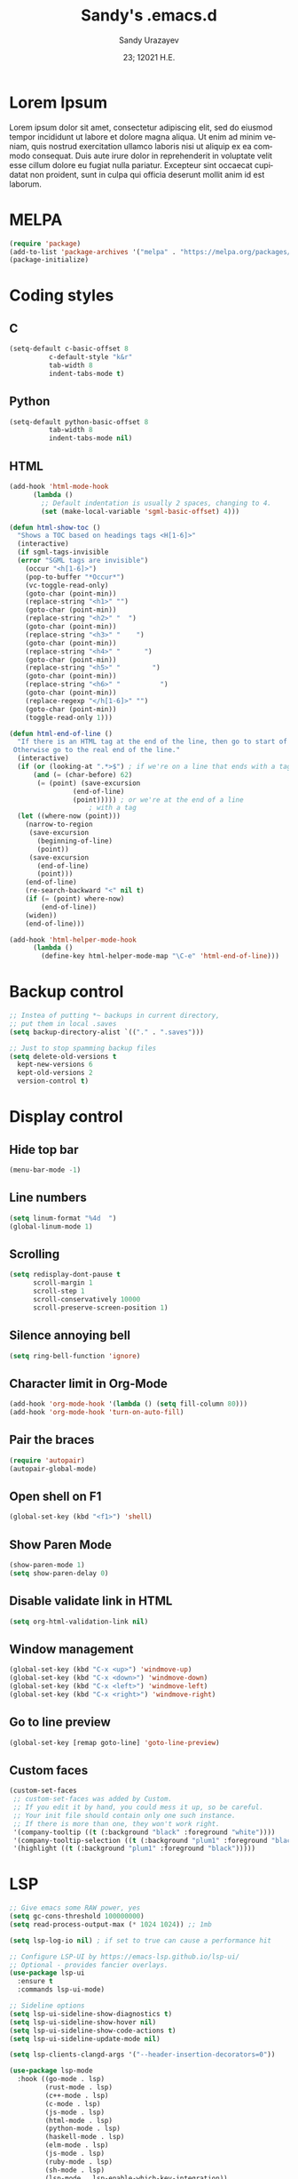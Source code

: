 
#+options: ':nil *:t -:t ::t <:t H:3 \n:nil ^:t arch:headline author:t
#+options: broken-links:nil c:nil creator:nil d:(not "LOGBOOK") date:t e:t
#+options: email:nil f:t inline:t num:t p:nil pri:nil prop:nil stat:t tags:t
#+options: tasks:t tex:t timestamp:t title:t toc:t todo:t |:t
#+title: Sandy's .emacs.d
#+date: 23; 12021 H.E.
#+author: Sandy Urazayev
#+email: ctu@ku.edu
#+language: en

#+HTML_HEAD: <link rel="stylesheet" href="https://sandyuraz.com/styles/org.min.css">

[[./emacs.png]]

* Lorem Ipsum
Lorem ipsum dolor sit amet, consectetur adipiscing elit, sed do eiusmod tempor
incididunt ut labore et dolore magna aliqua. Ut enim ad minim veniam, quis
nostrud exercitation ullamco laboris nisi ut aliquip ex ea commodo
consequat. Duis aute irure dolor in reprehenderit in voluptate velit esse cillum
dolore eu fugiat nulla pariatur. Excepteur sint occaecat cupidatat non proident,
sunt in culpa qui officia deserunt mollit anim id est laborum. 
  
* MELPA
#+BEGIN_SRC emacs-lisp
(require 'package)
(add-to-list 'package-archives '("melpa" . "https://melpa.org/packages/") t)
(package-initialize)
#+END_SRC
* Coding styles
** C

#+BEGIN_SRC emacs-lisp
(setq-default c-basic-offset 8
	      c-default-style "k&r"
	      tab-width 8
	      indent-tabs-mode t)
#+END_SRC
** Python
#+BEGIN_SRC emacs-lisp
(setq-default python-basic-offset 8
	      tab-width 8
	      indent-tabs-mode nil)
#+END_SRC
** HTML
#+BEGIN_SRC emacs-lisp
  (add-hook 'html-mode-hook
	    (lambda ()
	      ;; Default indentation is usually 2 spaces, changing to 4.
	      (set (make-local-variable 'sgml-basic-offset) 4)))

  (defun html-show-toc ()
    "Shows a TOC based on headings tags <H[1-6]>"
    (interactive)
    (if sgml-tags-invisible
	(error "SGML tags are invisible")
      (occur "<h[1-6]>")
      (pop-to-buffer "*Occur*")
      (vc-toggle-read-only)
      (goto-char (point-min))
      (replace-string "<h1>" "")
      (goto-char (point-min))
      (replace-string "<h2>" "  ")
      (goto-char (point-min))
      (replace-string "<h3>" "    ")
      (goto-char (point-min))
      (replace-string "<h4>" "      ")
      (goto-char (point-min))
      (replace-string "<h5>" "        ")
      (goto-char (point-min))
      (replace-string "<h6>" "          ")
      (goto-char (point-min))
      (replace-regexp "</h[1-6]>" "")
      (goto-char (point-min))
      (toggle-read-only 1)))

  (defun html-end-of-line ()
    "If there is an HTML tag at the end of the line, then go to start of tag.
   Otherwise go to the real end of the line."
    (interactive)
    (if (or (looking-at ".*>$") ; if we're on a line that ends with a tag
	    (and (= (char-before) 62)
		 (= (point) (save-excursion
			      (end-of-line)
			      (point))))) ; or we're at the end of a line
					  ; with a tag
	(let ((where-now (point)))
	  (narrow-to-region
	   (save-excursion
	     (beginning-of-line)
	     (point))
	   (save-excursion
	     (end-of-line)
	     (point)))
	  (end-of-line)
	  (re-search-backward "<" nil t)
	  (if (= (point) where-now)
	      (end-of-line))
	  (widen))
      (end-of-line)))

  (add-hook 'html-helper-mode-hook
	    (lambda ()
	      (define-key html-helper-mode-map "\C-e" 'html-end-of-line)))
#+END_SRC
* Backup control
#+BEGIN_SRC emacs-lisp
  ;; Instea of putting *~ backups in current directory,
  ;; put them in local .saves
  (setq backup-directory-alist `(("." . ".saves")))

  ;; Just to stop spamming backup files
  (setq delete-old-versions t
	kept-new-versions 6
	kept-old-versions 2
	version-control t)
#+END_SRC
* Display control
** Hide top bar
#+BEGIN_SRC emacs-lisp
(menu-bar-mode -1)
#+END_SRC
** Line numbers
#+BEGIN_SRC emacs-lisp
(setq linum-format "%4d  ")
(global-linum-mode 1)
#+END_SRC
** Scrolling
 #+BEGIN_SRC emacs-lisp
 (setq redisplay-dont-pause t
       scroll-margin 1
       scroll-step 1
       scroll-conservatively 10000
       scroll-preserve-screen-position 1)
 #+END_SRC
** Silence annoying bell
#+BEGIN_SRC emacs-lisp
(setq ring-bell-function 'ignore)
#+END_SRC
** Character limit in Org-Mode
#+BEGIN_SRC emacs-lisp
(add-hook 'org-mode-hook '(lambda () (setq fill-column 80)))
(add-hook 'org-mode-hook 'turn-on-auto-fill)
#+END_SRC
** Pair the braces
#+BEGIN_SRC emacs-lisp
(require 'autopair)
(autopair-global-mode)
#+END_SRC
** Open shell on F1
#+BEGIN_SRC emacs-lisp
(global-set-key (kbd "<f1>") 'shell)
#+END_SRC
** Show Paren Mode
#+BEGIN_SRC emacs-lisp
  (show-paren-mode 1)
  (setq show-paren-delay 0)
#+END_SRC
** Disable validate link in HTML
#+BEGIN_SRC emacs-lisp
(setq org-html-validation-link nil)
#+END_SRC
** Window management
 #+BEGIN_SRC emacs-lisp
 (global-set-key (kbd "C-x <up>") 'windmove-up)
 (global-set-key (kbd "C-x <down>") 'windmove-down)
 (global-set-key (kbd "C-x <left>") 'windmove-left)
 (global-set-key (kbd "C-x <right>") 'windmove-right)
 #+END_SRC
** Go to line preview
#+BEGIN_SRC emacs-lisp
(global-set-key [remap goto-line] 'goto-line-preview)
#+END_SRC
** Custom faces
   #+begin_src emacs-lisp
     (custom-set-faces
      ;; custom-set-faces was added by Custom.
      ;; If you edit it by hand, you could mess it up, so be careful.
      ;; Your init file should contain only one such instance.
      ;; If there is more than one, they won't work right.
      '(company-tooltip ((t (:background "black" :foreground "white"))))
      '(company-tooltip-selection ((t (:background "plum1" :foreground "black"))))
      '(highlight ((t (:background "plum1" :foreground "black")))))
   #+end_src
* LSP
#+BEGIN_SRC emacs-lisp
  ;; Give emacs some RAW power, yes
  (setq gc-cons-threshold 100000000)
  (setq read-process-output-max (* 1024 1024)) ;; 1mb

  (setq lsp-log-io nil) ; if set to true can cause a performance hit

  ;; Configure LSP-UI by https://emacs-lsp.github.io/lsp-ui/
  ;; Optional - provides fancier overlays.
  (use-package lsp-ui
    :ensure t
    :commands lsp-ui-mode)

  ;; Sideline options
  (setq lsp-ui-sideline-show-diagnostics t)
  (setq lsp-ui-sideline-show-hover nil)
  (setq lsp-ui-sideline-show-code-actions t)
  (setq lsp-ui-sideline-update-mode nil)

  (setq lsp-clients-clangd-args '("--header-insertion-decorators=0"))

  (use-package lsp-mode
    :hook ((go-mode . lsp)
           (rust-mode . lsp)
           (c++-mode . lsp)
           (c-mode . lsp)
           (js-mode . lsp)
           (html-mode . lsp)
           (python-mode . lsp)
           (haskell-mode . lsp)
           (elm-mode . lsp)
           (js-mode . lsp)
           (ruby-mode . lsp)
           (sh-mode . lsp)
           (lsp-mode . lsp-enable-which-key-integration))
    :commands lsp)

  (use-package lsp-pyright
    :ensure t
    :hook (python-mode . (lambda ()
                           (require 'lsp-pyright)
                           (lsp))))  ; or lsp-deferred

  (setq lsp-keymap-prefix "C-c l")

  (global-set-key (kbd"C-c f") 'lsp-find-definition)

  ;; Optional - provides snippet support.
  (use-package yasnippet
    :ensure t
    :commands yas-minor-mode
    :hook ((go-mode . yas-minor-mode)
           (c++-mode . yas-minor-mode)))

  ;; Set up before-save hooks to format buffer and add/delete imports.
  ;; Make sure you don't have other gofmt/goimports hooks enabled.
  (defun lsp-go-install-save-hooks ()
    (add-hook 'before-save-hook #'lsp-format-buffer t t)
    (add-hook 'before-save-hook #'lsp-organize-imports t t))
  (add-hook 'go-mode-hook #'lsp-go-install-save-hooks)

  (lsp-register-custom-settings
   '(("gopls.completeUnimported" t t)
     ("gopls.staticcheck" t t)))

  ;;Company mode is a standard completion package that works well with lsp-mode.
  ;;company-lsp integrates company mode completion with lsp-mode.
  ;;completion-at-point also works out of the box but doesn't support snippets.

  (use-package company
    :ensure t
    :config
    (setq company-idle-delay 0)
    (setq company-minimum-prefix-length 1)
    :bind ("M-<tab>" . company-complete))

  (use-package company-lsp
    :ensure t
    :commands company-lsp)

  (require 'company-box)
  (add-hook 'company-mode-hook 'company-box-mode)

  ;; Set the python interpreter right to ARM python3
  (setq python-shell-interpreter "/opt/homebrew/Caskroom/miniconda/base/envs/naked-snake/bin/python3.9")
  (setq lsp-pyright-python-executable-cmd python-shell-interpreter)

  (lsp-register-custom-settings
   `(("python.pythonPath" "/opt/homebrew/Caskroom/miniconda/base/envs/naked-snake/bin/python3.9")
     ("python.venvPath" "/opt/homebrew/Caskroom/miniconda/base/envs/naked-snake")))

  (setq lsp-ui-doc-enable t)
  (setq lsp-ui-doc-delay 0.1)
  (setq lsp-ui-doc-header nil)
  (setq lsp-ui-doc-show-with-cursor t)
  (setq lsp-ui-doc-show-with-mouse t)
#+END_SRC
* Conda
  #+begin_src emacs-lisp
    (require 'conda)
    ;; if you want interactive shell support, include:
    (conda-env-initialize-interactive-shells)
    ;; if you want eshell support, include:
    (conda-env-initialize-eshell)
    ;; if you want auto-activation (see below for details), include:
    ;(conda-env-autoactivate-mode t)
    
    (custom-set-variables
     '(conda-anaconda-home "/opt/homebrew/Caskroom/miniconda/base/envs/naked-snake/")
     '(lsp-session-file "/Users/thecsw/.emacs.d/lsp-sessions")
     )
  #+end_src
* Dashboard
#+BEGIN_SRC emacs-lisp
  ;; Enable dashboard
  (require 'dashboard)
  ;; Add the hook
  (dashboard-setup-startup-hook)
  ;; Set the dashboard as the default buffer
  (setq initial-buffer-choice (lambda () (get-buffer "*dashboard*")))
  ;; Set the title
  (setq dashboard-banner-logo-title "Sandy's Emacs")
  ;; Set the banner
  (setq dashboard-startup-banner 'logo)
  (setq dashboard-show-shortcuts nil)
  (setq dashboard-week-agenda nil)
  (setq dashboard-items '((recents  . 5)
                          (projects . 5)))
  (setq dashboard-set-heading-icons t)
#+END_SRC
* Magit

  Press =C-x g= to open magit
#+BEGIN_SRC emacs-lisp
    (global-set-key (kbd "C-x g") 'magit-status)
#+END_SRC
* TRAMP
#+BEGIN_SRC emacs-lisp
  ;; Default to ssh when using tramp
  (setq tramp-default-method "ssh")
#+END_SRC
* M-x Autocomplete
#+BEGIN_SRC emacs-lisp
  ;; Fuzzy command complete on M-x
  ;(global-set-key (kbd "M-x") 'smex)
#+END_SRC
* Default theme
  #+BEGIN_SRC emacs-lisp
    ;; I like lush and use it by default
    ;;(load-theme 'lush t)
    (load-theme 'lush t)
#+END_SRC
* Chef
#+BEGIN_SRC emacs-lisp
(setq org-capture-templates
      '(("c" "Cookbook" entry (file "~/org/cookbook.org")
         "%(org-chef-get-recipe-from-url)"
         :empty-lines 1)
        ("m" "Manual Cookbook" entry (file "~/org/cookbook.org")
         "* %^{Recipe title: }\n  :PROPERTIES:\n  :source-url:\n  :servings:\n  :prep-time:\n  :cook-time:\n  :ready-in:\n  :END:\n** Ingredients\n   %?\n** Directions\n\n")))
#+END_SRC
* Org mode
#+BEGIN_SRC emacs-lisp
  (setq org-startup-folded t)

  ;; Add the Unicode bullets package
  (require 'org-bullets)
  (add-hook 'org-mode-hook (lambda () (org-bullets-mode 1)))

  ;; Add timestamp when marked DONE
  (setq org-log-done 'time)

  ;; Use org-ref
  (setenv "PATH" (concat (getenv "PATH") ":/Library/TeX/texbin"))
  (setenv "PATH" (concat (getenv "PATH") ":/Users/thecsw/Library/Python/3.9/bin"))
  (require 'org)
  (require 'ox-latex)
  (add-to-list 'org-latex-packages-alist '("" "minted"))
  (setq org-latex-listings 'minted)

  (setq org-latex-custom-lang-environments
        '(
          (emacs-lisp "common-lispcode")
          ))
  (setq org-latex-minted-options
        '(("frame" "lines")
          ("fontsize" "\\footnotesize")
          ;;   ("linenos" "")
          ("obeytabs" "")
          ("mathescape" "")
          ("numbersep" "5pt")
          ("numbersep" "2mm")
          ("xleftmargin" "0.25in")))

  ;; Build nonstopmode with xelatex
  (setq org-latex-pdf-process
        '("xelatex -shell-escape -8bit -interaction nonstopmode -output-directory %o %b %f"
          "bibtex %b"
          "makeindex %b"
          "xelatex -shell-escape -8bit -interaction nonstopmode -output-directory %o %b %f"
          "xelatex -shell-escape -8bit -interaction nonstopmode -output-directory %o %b %f"))

  (setq org-src-fontify-natively t)

  (org-babel-do-load-languages
   'org-babel-load-languages
   '((R . t)
     (latex . t)))

  (setf (nth 4 org-emphasis-regexp-components) 10)
  (load-library "org")
#+END_SRC
* Git messenger
#+BEGIN_SRC emacs-lisp
  ;; Press C-c c to open git-messenge
  (global-set-key (kbd "C-c c") 'git-messenger:popup-message)
  (custom-set-variables
   '(git-messenger:use-magit-popup t))
#+END_SRC
* Olivetti
#+BEGIN_SRC emacs-lisp
(setq olivetti-body-width 80)
#+END_SRC
* Emojify
#+BEGIN_SRC emacs-lisp
(add-hook 'after-init-hook #'global-emojify-mode)
#+END_SRC
* Ripgrep
#+BEGIN_SRC emacs-lisp
(global-set-key (kbd "<f5>") #'deadgrep)
#+END_SRC
* Anzu search
#+BEGIN_SRC emacs-lisp
  (global-anzu-mode +1)
#+END_SRC
* Artist
#+BEGIN_SRC emacs-lisp
  (put 'narrow-to-region 'disabled nil)
#+END_SRC
* Which key
#+BEGIN_SRC emacs-lisp
  (which-key-mode)
#+END_SRC
* Projectile
#+BEGIN_SRC emacs-lisp
  (projectile-mode +1)
  (define-key projectile-mode-map (kbd "C-c p") 'projectile-command-map)
#+END_SRC
* Gemini protocol
#+BEGIN_SRC emacs-lisp
  (add-hook 'gemini-mode-hook '(lambda () (setq fill-column 80)))
  (add-hook 'gemini-mode-hook 'turn-on-auto-fill)
#+END_SRC
* LaTeX in org
#+BEGIN_SRC emacs-lisp
  (setq org-highlight-latex-and-related '(latex script entities))

  (add-to-list 'org-latex-classes
               '("sandy-article"
                 "\\documentclass[12pt]{article}
  \\usepackage{graphicx}
  \\usepackage{grffile}
  \\usepackage{longtable}
  \\usepackage{wrapfig}
  \\usepackage{rotating}
  \\usepackage[normalem]{ulem}
  \\usepackage{amsmath}
  \\usepackage{textcomp}
  \\usepackage{amssymb}
  \\usepackage{capt-of}
  \\usepackage{hyperref}
  \\usepackage{minted}
  \\usepackage{amsmath}
  \\usepackage{amssymb}
  \\usepackage{setspace}
  \\usepackage{subcaption}
  \\usepackage{mathtools}
  \\usepackage{xfrac}
  %\\usepackage{geometry}
  \\usepackage[left=1.4in, right=1.4in, bottom=1in]{geometry}
  \\usepackage{marginnote}
  \\usepackage[utf8]{inputenc}
  \\usepackage{color}
  \\usepackage{epsf}
  \\usepackage{tikz}
  \\usepackage{graphicx}
  \\usepackage{pslatex}
  \\usepackage{hyperref}

  %\\usepackage{beton}
  %\\usepackage{euler}
  %\\usepackage[OT1]{fontenc}

  %\\usepackage[T1]{fontenc}
  %\\usepackage{newpxtext,eulerpx}

  \\usepackage[p]{scholax}
  \\usepackage[scaled=1.075,ncf,vvarbb]{newtxmath}

  \\usepackage{textgreek}
  \\renewcommand*{\\textgreekfontmap}{%
  {phv/*/*}{LGR/neohellenic/*/*}%
  {*/b/n}{LGR/artemisia/b/n}%
  {*/bx/n}{LGR/artemisia/bx/n}%
  {*/*/n}{LGR/artemisia/m/n}%
  {*/b/it}{LGR/artemisia/b/it}%
  {*/bx/it}{LGR/artemisia/bx/it}%
  {*/*/it}{LGR/artemisia/m/it}%
  {*/b/sl}{LGR/artemisia/b/sl}%
  {*/bx/sl}{LGR/artemisia/bx/sl}%
  {*/*/sl}{LGR/artemisia/m/sl}%
  {*/*/sc}{LGR/artemisia/m/sc}%
  {*/*/sco}{LGR/artemisia/m/sco}%
  }
  \\makeatletter
  \\newcommand*{\\rom}[1]{\\expandafter\\@slowromancap\\romannumeral #1@}
  \\makeatother
  \\DeclarePairedDelimiterX{\\infdivx}[2]{(}{)}{%
  #1\\;\\delimsize\\|\\;#2%
  }
  \\newcommand{\\infdiv}{D\\infdivx}
  \\DeclarePairedDelimiter{\\norm}{\\left\\lVert}{\\right\\rVert}
  \\DeclarePairedDelimiter{\\ceil}{\\left\\lceil}{\\right\\rceil}
  \\DeclarePairedDelimiter{\\floor}{\\left\\lfloor}{\\right\\rfloor}
  \\def\\Z{\\mathbb Z}
  \\def\\R{\\mathbb R}
  \\def\\C{\\mathbb C}
  \\def\\N{\\mathbb N}
  \\def\\Q{\\mathbb Q}
  \\def\\noi{\\noindent}
  \\onehalfspace
  \\usemintedstyle{bw}
  [NO-DEFAULT-PACKAGES]
  [NO-PACKAGES]"
                 ("\\section{%s}" . "\\section*{%s}")
                 ("\\subsection{%s}" . "\\subsection*{%s}")
                 ("\\subsubsection{%s}" . "\\subsubsection*{%s}")
                 ("\\paragraph{%s}" . "\\paragraph*{%s}")
                 ("\\subparagraph{%s}" . "\\subparagraph*{%s}")))
#+END_SRC
* Default GUI font
#+BEGIN_SRC emacs-lisp
;;;(set-frame-font "InputMono 10" nil t)
(set-face-attribute 'default nil :height 130)
#+END_SRC
* Syntax highlight
#+BEGIN_SRC emacs-lisp
(add-hook 'after-init-hook 'global-color-identifiers-mode)
#+END_SRC
* MacOS stuff
#+BEGIN_SRC emacs-lisp
(when (memq window-system '(mac ns x))
  (exec-path-from-shell-initialize))
#+END_SRC
* Nano
#+BEGIN_SRC emacs-lisp
  ;; ---------------------------------------------------------------------
  ;; GNU Emacs / N Λ N O - Emacs made simple
  ;; Copyright (C) 2020 - N Λ N O developers
  ;;
  ;; This program is free software; you can redistribute it and/or modify
  ;; it under the terms of the GNU General Public License as published by
  ;; the Free Software Foundation, either version 3 of the License, or
  ;; (at your option) any later version.
  ;;
  ;; This program is distributed in the hope that it will be useful,
  ;; but WITHOUT ANY WARRANTY; without even the implied warranty of
  ;; MERCHANTABILITY or FITNESS FOR A PARTICULAR PURPOSE.  See the
  ;; GNU General Public License for more details.
  ;;
  ;; You should have received a copy of the GNU General Public License
  ;; along with this program. If not, see <http://www.gnu.org/licenses/>.
  ;; ---------------------------------------------------------------------

  (setq default-frame-alist
        (append (list
                 '(font . "Monaco:style=Light:size=13")
                 ;; '(font . "Roboto Mono Emacs Regular:size=14")
                 '(min-height . 1)  '(height     . 40)
                 '(min-width  . 1) '(width      . 95)
                 '(vertical-scroll-bars . nil)
                 '(internal-border-width . 30)
                 '(left-fringe    . 0)
                 '(right-fringe   . 0)
                 '(tool-bar-lines . 0)
                 '(menu-bar-lines . 0))))

  ;; on OSX, type the line below (in terminal) to get a 1 pixel border
  ;; defaults write com.apple.universalaccess increaseContrast -bool YES

  ;; To control anti-aliasing on OSX:
  ;; defaults write org.gnu.Emacs AppleFontSmoothing -int 0 (none)
  ;; defaults write org.gnu.Emacs AppleFontSmoothing -int 1 (light)
  ;; defaults write org.gnu.Emacs AppleFontSmoothing -int 2 (medium)
  ;; defaults write org.gnu.Emacs AppleFontSmoothing -int 3 (strong)


  ;; Fix bug on OSX in term mode & zsh (spurious % after each command)
  (add-hook 'term-mode-hook
            (lambda () (setq buffer-display-table (make-display-table))))

  (setq inhibit-startup-screen t
        inhibit-startup-message t
        inhibit-startup-echo-area-message t
        initial-scratch-message nil)
  (tool-bar-mode 0)
  (tooltip-mode 0)
  (menu-bar-mode 0)
  ;; (global-hl-line-mode 1)
  (setq x-underline-at-descent-line t)

  ;; Vertical window divider
  (setq window-divider-default-right-width 1)
  (setq window-divider-default-places 'right-only)
  (window-divider-mode 1)

  ;; No ugly button for checkboxes
  (setq widget-image-enable nil)

  ;; Hide org markup for README
  (setq org-hide-emphasis-markers t)
#+END_SRC
* Company
#+BEGIN_SRC emacs-lisp
  (eval-after-load 'company
    '(push 'company-robe company-backends))
#+END_SRC
* ox5 export (contrib)
** source
   #+BEGIN_SRC emacs-lisp
     ;;; ox-s5.el --- S5 Presentation Back-End for Org Export Engine

     ;; Copyright (C) 2011-2014  Rick Frankel

     ;; Author: Rick Frankel <emacs at rickster dot com>
     ;; Keywords: outlines, hypermedia, S5, wp

     ;; This file is not part of GNU Emacs.

     ;; This program is free software; you can redistribute it and/or modify
     ;; it under the terms of the GNU General Public License as published by
     ;; the Free Software Foundation, either version 3 of the License, or
     ;; (at your option) any later version.

     ;; This program is distributed in the hope that it will be useful,
     ;; but WITHOUT ANY WARRANTY; without even the implied warranty of
     ;; MERCHANTABILITY or FITNESS FOR A PARTICULAR PURPOSE.  See the
     ;; GNU General Public License for more details.

     ;; You should have received a copy of the GNU General Public License
     ;; along with this program.  If not, see <http://www.gnu.org/licenses/>.

          ;;; Commentary:

     ;; This library implements an S5 Presentation back-end for the Org
     ;; generic exporter.

     ;; Installation
     ;; ------------
     ;; Get the s5 scripts from
     ;;    http://meyerweb.com/eric/tools/s5/
     ;; (Note that the default s5 version is set for using the alpha, 1.2a2.
     ;; Copy the ui dir to somewhere reachable from your published presentation
     ;; The default (`org-s5-ui-url') is set to "ui" (e.g., in the
     ;; same directory as the html file).

     ;; Usage
     ;; -----
     ;; Follow the general instructions at the above website. To generate
     ;; incremental builds, you can set the HTML_CONTAINER_CLASS on an
     ;; object to "incremental" to make it build. If you want an outline to
     ;; build, set the :INCREMENTAL property on the parent headline.

     ;; To test it, run:
     ;;
     ;;   M-x org-s5-export-as-html
     ;;
     ;; in an Org mode buffer.  See ox.el and ox-html.el for more details
     ;; on how this exporter works.

     ;; TODOs
     ;; ------
     ;; The title page is formatted using format-spec.  This is error prone
     ;; when details are missing and may insert empty tags, like <h2></h2>,
     ;; for missing values.

     (require 'ox-html)
     (eval-when-compile (require 'cl))

     (org-export-define-derived-backend 's5 'html
       :menu-entry
       '(?s "Export to S5 HTML Presentation"
            ((?H "To temporary buffer" org-s5-export-as-html)
             (?h "To file" org-s5-export-to-html)
             (?o "To file and open"
                 (lambda (a s v b)
                   (if a (org-s5-export-to-html t s v b)
                     (org-open-file (org-s5-export-to-html nil s v b)))))))
       :options-alist
       '((:html-link-home "HTML_LINK_HOME" nil nil)
         (:html-link-up "HTML_LINK_UP" nil nil)
         (:s5-postamble "S5_POSTAMBLE" nil org-s5-postamble newline)
         (:s5-preamble "S5_PREAMBLE" nil org-s5-preamble newline)
         (:html-head-include-default-style "HTML_INCLUDE_DEFAULT_STYLE" nil nil)
         (:html-head-include-scripts "HTML_INCLUDE_SCRIPTS" nil nil)
         (:s5-version "S5_VERSION" nil org-s5-version)
         (:s5-theme-file "S5_THEME_FILE" nil org-s5-theme-file)
         (:s5-ui-url "S5_UI_URL" nil org-s5-ui-url)
         (:s5-default-view "S5_DEFAULT_VIEW" nil org-s5-default-view)
         (:s5-control-visibility "S5_CONTROL_VISIBILITY" nil
                                 org-s5-control-visibility))
       :translate-alist
       '((headline . org-s5-headline)
         (plain-list . org-s5-plain-list)
         (inner-template . org-s5-inner-template)
         (template . org-s5-template)))

     (defgroup org-export-s5 nil
       "Options for exporting Org mode files to S5 HTML Presentations."
       :tag "Org Export S5"
       :group 'org-export-html)

     (defcustom org-s5-version "1.2a2"
       "Version of s5 being used (for version metadata.) Defaults to
          s5 v2 alpha 2.
          Can be overridden with S5_VERSION."
       :group 'org-export-s5
       :type 'string)

     (defcustom org-s5-theme-file nil
       "Url to S5 theme (slides.css) file. Can be overridden with the
          S5_THEME_FILE property. If nil, defaults to
          `org-s5-ui-url'/default/slides.css. If it starts with anything but
          \"http\" or \"/\", it is used as-is. Otherwise the link in generated
          relative to `org-s5-ui-url'.
          The links for all other required stylesheets and scripts will be
          generated relative to `org-s5-ui-url'/default."
       :group 'org-export-s5
       :type 'string)

     (defcustom org-s5-ui-url "/ui"
       "Base url to directory containing S5 \"default\" subdirectory
          and the \"s5-notes.html\" file.
          Can be overridden with the S5_UI_URL property."
       :group 'org-export-s5
       :type 'string)

     (defcustom org-s5-default-view 'slideshow
       "Setting for \"defaultView\" meta info."
       :group 'org-export-s5
       :type '(choice (const slideshow) (const outline)))

     (defcustom org-s5-control-visibility 'hidden
       "Setting for \"controlVis\" meta info."
       :group 'org-export-s5
       :type '(choice (const hidden) (const visibile)))

     (defvar org-s5--divs
       '((preamble  "div" "header")
         (content   "div" "content")
         (postamble "div" "footer"))
       "Alist of the three section elements for HTML export.
          The car of each entry is one of 'preamble, 'content or 'postamble.
          The cdrs of each entry are the ELEMENT_TYPE and ID for each
          section of the exported document.

          If you set `org-html-container-element' to \"li\", \"ol\" will be
          uses as the content ELEMENT_TYPE, generating an XOXO format
          slideshow.

          Note that changing the preamble or postamble will break the
          core S5 stylesheets.")

     (defcustom org-s5-postamble "<h1>%a - %t</h1>"
       "Preamble inserted into the S5 layout section.
          When set to a string, use this string as the postamble.

          When set to a function, apply this function and insert the
          returned string.  The function takes the property list of export
          options as its only argument.

          Setting the S5_POSTAMBLE option -- or the :s5-postamble in publishing
          projects -- will take precedence over this variable.

          Note that the default css styling will break if this is set to nil
          or an empty string."
       :group 'org-export-s5
       :type '(choice (const :tag "No postamble" "&#x20;")
                      (string :tag "Custom formatting string")
                      (function :tag "Function (must return a string)")))

     (defcustom org-s5-preamble "&#x20;"
       "Peamble inserted into the S5 layout section.

          When set to a string, use this string as the preamble.

          When set to a function, apply this function and insert the
          returned string.  The function takes the property list of export
          options as its only argument.

          Setting S5_PREAMBLE option -- or the :s5-preamble in publishing
          projects -- will take precedence over this variable.

          Note that the default css styling will break if this is set to nil
          or an empty string."
       :group 'org-export-s5
       :type '(choice (const :tag "No preamble" "&#x20;")
                      (string :tag "Custom formatting string")
                      (function :tag "Function (must return a string)")))

     (defcustom org-s5-title-slide-template
       "<h1>%t</h1>
          <h2>%s</h2>
          <h2>%a</h2>
          <h3>%e</h3>
          <h4>%d</h4>"
       "Format template to specify title page section.
          See `org-html-postamble-format' for the valid elements which
          can be included.

          It will be wrapped in the element defined in the :html-container
          property, and defaults to the value of `org-html-container-element',
          and have the id \"title-slide\"."
       :group 'org-export-s5
       :type 'string)

     (defun org-s5--format-toc-headline (headline info)
       "Return an appropriate table of contents entry for HEADLINE.
          Note that (currently) the S5 exporter does not support deep links,
          so the table of contents is not \"active\".
          INFO is a plist used as a communication channel."
       (let* ((headline-number (org-export-get-headline-number headline info))
              (section-number
               (and (not (org-export-low-level-p headline info))
                    (org-export-numbered-headline-p headline info)
                    (concat (mapconcat 'number-to-string headline-number ".") ". ")))
              (tags (and (eq (plist-get info :with-tags) t)
                         (org-export-get-tags headline info))))
         (concat section-number
                 (org-export-data
                  (org-export-get-alt-title headline info) info)
                 (and tags "&nbsp;&nbsp;&nbsp;") (org-html--tags tags info))))

     (defun org-s5-toc (depth info)
       (let* ((headlines (org-export-collect-headlines info depth))
              (toc-entries
               (mapcar (lambda (headline)
                         (cons (org-s5--format-toc-headline headline info)
                               (org-export-get-relative-level headline info)))
                       (org-export-collect-headlines info depth))))
         (when toc-entries
           (concat
            (format "<%s id='table-of-contents' class='slide'>\n"
                    (plist-get info :html-container))
            (format "<h1>%s</h1>\n"
                    (org-html--translate "Table of Contents" info))
            "<div id=\"text-table-of-contents\">"
            (org-html--toc-text toc-entries)
            "</div>\n"
            (format "</%s>\n" (plist-get info :html-container))))))

     (defun org-s5--build-head (info)
       (let* ((dir (plist-get info :s5-ui-url))
              (theme (or (plist-get info :s5-theme-file) "slides.css")))
         (mapconcat
          'identity
          (list
           "<!-- style sheet links -->"
           (mapconcat
            (lambda (list)
              (format
               (concat
                "<link rel='stylesheet' href='%s/%s' type='text/css'"
                " media='%s' id='%s' />")
               dir (nth 0 list) (nth 1 list) (nth 2 list)))
            (list
             '("outline.css" "screen" "outlineStyle")
             '("print.css" "print" "slidePrint")
             '("opera.css" "projection" "operaFix")) "\n")
           (format (concat
                    "<link rel='stylesheet' href='%s' type='text/css'"
                    " media='screen' id='slideProj' />")
                   (if (string-match-p "^\\(http\\|/\\)" theme) theme
                     (concat dir "/" theme)))
           "<!-- S5 JS -->"
           (concat
            "<script src='" dir
            "/slides.js' type='text/javascript'></script>")) "\n")))

     (defun org-s5--build-meta-info (info)
       (concat
        (org-html--build-meta-info info)
        (format "<meta name=\"version\" content=\"S5 %s\" />\n"
                (plist-get info :s5-version))
        (format "<meta name='defaultView' content='%s' />\n"
                (plist-get info :s5-default-view))
        (format "<meta name='controlVis' content='%s' />"
                (plist-get info :s5-control-visibility))))

     (defun org-s5-headline (headline contents info)
       (let ((org-html-toplevel-hlevel 1)
             (class (or (org-element-property :HTML_CONTAINER_CLASS headline) ""))
             (level (org-export-get-relative-level headline info)))
         (when (and (= 1 level) (not (string-match-p "\\<slide\\>" class)))
           (org-element-put-property headline :HTML_CONTAINER_CLASS (concat class " slide")))
         (org-html-headline headline contents info)))

     (defun org-s5-plain-list (plain-list contents info)
       "Transcode a PLAIN-LIST element from Org to HTML.
          CONTENTS is the contents of the list.  INFO is a plist holding
          contextual information.
          If a containing headline has the property :INCREMENTAL,
          then the \"incremental\" class will be added to the to the list,
          which will make the list into a \"build\"."
       (let* ((type (org-element-property :type plain-list))
              (tag (cl-case type
                     (ordered "ol")
                     (unordered "ul")
                     (descriptive "dl"))))
         (format "%s\n%s%s"
                 (format
                  "<%s class='org-%s%s'>" tag tag
                  (if (org-export-get-node-property :INCREMENTAL plain-list t)
                      " incremental" ""))
                 contents
                 (format "</%s>" tag))))

     (defun org-s5-inner-template (contents info)
       "Return body of document string after HTML conversion.
          CONTENTS is the transcoded contents string.  INFO is a plist
          holding export options."
       (concat contents "\n"))

     (defun org-s5-template (contents info)
       "Return complete document string after HTML conversion.
          CONTENTS is the transcoded contents string.  INFO is a plist
          holding export options."
       (let ((info (plist-put
                    (plist-put
                     (plist-put info :html-preamble (plist-get info :s5-preamble))
                     :html-postamble
                     (plist-get info :s5-postamble))
                    :html-divs
                    (if (equal "li" (plist-get info :html-container))
                        (cons '(content "ol" "content") org-s5--divs)
                      org-s5--divs))))
         (mapconcat
          'identity
          (list
           (org-html-doctype info)
           (format "<html xmlns=\"http://www.w3.org/1999/xhtml\" lang=\"%s\" xml:lang=\"%s\">"
                   (plist-get info :language) (plist-get info :language))
           "<head>"
           (org-s5--build-meta-info info)
           (org-s5--build-head info)
           (org-html--build-head info)
           (org-html--build-mathjax-config info)
           "</head>"
           "<body>"
           "<div class=\"layout\">"
           "<div id=\"controls\"><!-- no edit --></div>"
           "<div id=\"currentSlide\"><!-- no edit --></div>"
           (org-html--build-pre/postamble 'preamble info)
           (org-html--build-pre/postamble 'postamble info)
           "</div>"
           (format "<%s id=\"%s\" class=\"presentation\">"
                   (nth 1 (assq 'content org-html-divs))
                   (nth 2 (assq 'content org-html-divs)))
           ;; title page
           (format "<%s id='title-slide' class='slide'>"
                   (plist-get info :html-container))
           (format-spec org-s5-title-slide-template (org-html-format-spec info))
           (format "</%s>" (plist-get info :html-container))
           ;; table of contents.
           (let ((depth (plist-get info :with-toc)))
             (when depth (org-s5-toc depth info)))
           contents
           (format "</%s>" (nth 1 (assq 'content org-html-divs)))
           "</body>"
           "</html>\n") "\n")))

     (defun org-s5-export-as-html
         (&optional async subtreep visible-only body-only ext-plist)
       "Export current buffer to an HTML buffer.

          If narrowing is active in the current buffer, only export its
          narrowed part.

          If a region is active, export that region.

          A non-nil optional argument ASYNC means the process should happen
          asynchronously.  The resulting buffer should be accessible
          through the `org-export-stack' interface.

          When optional argument SUBTREEP is non-nil, export the sub-tree
          at point, extracting information from the headline properties
          first.

          When optional argument VISIBLE-ONLY is non-nil, don't export
          contents of hidden elements.

          When optional argument BODY-ONLY is non-nil, only write code
          between \"<body>\" and \"</body>\" tags.

          EXT-PLIST, when provided, is a property list with external
          parameters overriding Org default settings, but still inferior to
          file-local settings.

          Export is done in a buffer named \"*Org S5 Export*\", which
          will be displayed when `org-export-show-temporary-export-buffer'
          is non-nil."
       (interactive)
       (org-export-to-buffer 's5 "*Org S5 Export*"
         async subtreep visible-only body-only ext-plist (lambda () (nxml-mode))))

     (defun org-s5-export-to-html
         (&optional async subtreep visible-only body-only ext-plist)
       "Export current buffer to a S5 HTML file.

          If narrowing is active in the current buffer, only export its
          narrowed part.

          If a region is active, export that region.

          A non-nil optional argument ASYNC means the process should happen
          asynchronously.  The resulting file should be accessible through
          the `org-export-stack' interface.

          When optional argument SUBTREEP is non-nil, export the sub-tree
          at point, extracting information from the headline properties
          first.

          When optional argument VISIBLE-ONLY is non-nil, don't export
          contents of hidden elements.

          When optional argument BODY-ONLY is non-nil, only write code
          between \"<body>\" and \"</body>\" tags.

          EXT-PLIST, when provided, is a property list with external
          parameters overriding Org default settings, but still inferior to
          file-local settings.

          Return output file's name."
       (interactive)
       (let* ((extension (concat "." org-html-extension))
              (file (org-export-output-file-name extension subtreep))
              (org-export-coding-system org-html-coding-system))
         (org-export-to-file 's5 file
           async subtreep visible-only body-only ext-plist)))

     (defun org-s5-publish-to-html (plist filename pub-dir)
       "Publish an org file to S5 HTML Presentation.

          FILENAME is the filename of the Org file to be published.  PLIST
          is the property list for the given project.  PUB-DIR is the
          publishing directory.

          Return output file name."
       (org-publish-org-to 's5 filename ".html" plist pub-dir))

     (provide 'ox-s5)

          ;;; ox-s5.el ends here
   #+END_SRC
** theme
   #+BEGIN_SRC emacs-lisp
     (setq org-s5-theme "i18n")        ; the i18n theme by the author of S5
   #+END_SRC
* Render latex in org mode
  #+BEGIN_SRC emacs-lisp
    (add-hook 'org-mode-hook 'org-fragtog-mode)
  #+END_SRC
* Better search with ctrlf
  #+BEGIN_SRC emacs-lisp
    (ctrlf-mode +1)
  #+END_SRC
* Highlight current active line
  #+BEGIN_SRC emacs-lisp
    (global-hl-line-mode +1)
  #+END_SRC
* Native compilation
  #+BEGIN_SRC emacs-lisp
    (setq package-native-compile t)
    ;;(native-compile-async "~/.emacs.d/elpa" 'recursively) ;; <-- danger zone
  #+END_SRC
* Teleph
one line
  #+BEGIN_SRC emacs-lisp
    (require 'telephone-line)

    (setq telephone-line-primary-left-separator 'telephone-line-cubed-left
          telephone-line-secondary-left-separator 'telephone-line-cubed-hollow-left
          telephone-line-primary-right-separator 'telephone-line-cubed-right
          telephone-line-secondary-right-separator 'telephone-line-cubed-hollow-right)

    (setq telephone-line-primary-right-separator 'telephone-line-abs-left
          telephone-line-secondary-right-separator 'telephone-line-abs-hollow-left)

    (setq telephone-line-height 20
          telephone-line-evil-use-short-tag t)

    (telephone-line-mode 1)

    ;; (powerline-nano-theme)
  #+END_SRC
* Neotree
  #+begin_src emacs-lisp
    (setq neo-smart-open t)
    (global-set-key [f8] 'neotree-toggle)
    (setq neo-global--do-autorefresh t)
    
    (setq neo-theme (if (display-graphic-p) 'icons 'arrow))
  #+end_src
* Marginalia
  #+begin_src emacs-lisp
    ;; Enable richer annotations using the Marginalia package
    (use-package marginalia
      ;; Either bind `marginalia-cycle` globally or only in the minibuffer
      :bind (("M-A" . marginalia-cycle)
             :map minibuffer-local-map
             ("M-A" . marginalia-cycle))
    
      ;; The :init configuration is always executed (Not lazy!)
      :init
    
      ;; Must be in the :init section of use-package such that the mode gets
      ;; enabled right away. Note that this forces loading the package.
      (marginalia-mode))
    
    (all-the-icons-completion-mode)
    
    ;; Use https://github.com/iyefrat/all-the-icons-completion for icons
    (add-hook 'marginalia-mode-hook #'all-the-icons-completion-marginalia-setup)
  #+end_src
* Selectrum
  #+begin_src emacs-lisp
    (selectrum-mode +1)
    
    ;; to make sorting and filtering more intelligent
    (selectrum-prescient-mode +1)
    
    ;; to save your command history on disk, so the sorting gets more
    ;; intelligent over time
    (prescient-persist-mode +1)
  #+end_src
* Centaur tabs
  #+begin_src emacs-lisp
    (require 'centaur-tabs)
    (centaur-tabs-mode t)
    (global-set-key (kbd "C-<prior>")  'centaur-tabs-backward)
    (global-set-key (kbd "C-<next>") 'centaur-tabs-forward)
    
    (centaur-tabs-headline-match)
    
    (setq centaur-tabs-style "box")
    (setq centaur-tabs-height 20)
    (setq centaur-tabs-set-icons t)
    (setq centaur-tabs-set-bar 'under)
    (setq x-underline-at-descent-line t)
    (setq centaur-tabs-set-modified-marker t)
    (setq centaur-tabs-show-navigation-buttons t)
    (setq centaur-tabs-set-modified-marker t)
    (setq centaur-tabs-modified-marker "*")
    (setq centaur-tabs-close-button " ×")
  #+end_src
* Yas Snippets
  #+begin_src emacs-lisp
     (yas-global-mode 1)
  #+end_src
* Undo
#+begin_src emacs-lisp
  (global-set-key (kbd "C-/") 'undo-only)
  (global-set-key (kbd "C-?") 'undo-redo)
#+end_src
